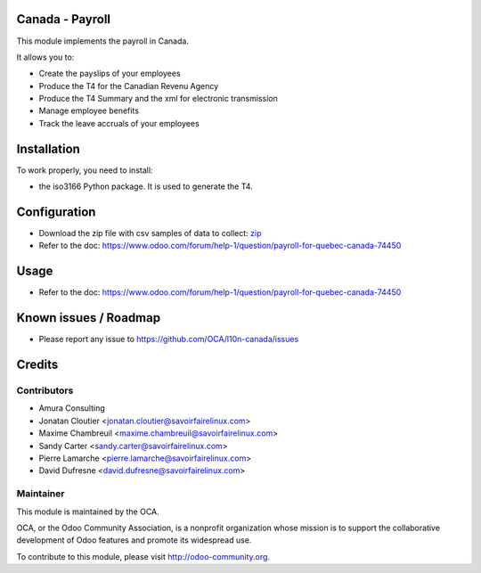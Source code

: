 Canada - Payroll
================

This module implements the payroll in Canada.

It allows you to:

* Create the payslips of your employees
* Produce the T4 for the Canadian Revenu Agency
* Produce the T4 Summary and the xml for electronic transmission
* Manage employee benefits
* Track the leave accruals of your employees

Installation
============

To work properly, you need to install:

* the iso3166 Python package. It is used to generate the T4.

Configuration
=============

* Download the zip file with csv samples of data to collect: zip_ 
* Refer to the doc: https://www.odoo.com/forum/help-1/question/payroll-for-quebec-canada-74450

.. _zip: static/csv/csv_data.zip

Usage
=====

* Refer to the doc: https://www.odoo.com/forum/help-1/question/payroll-for-quebec-canada-74450

Known issues / Roadmap
======================

* Please report any issue to https://github.com/OCA/l10n-canada/issues

Credits
=======

Contributors
------------
* Amura Consulting
* Jonatan Cloutier <jonatan.cloutier@savoirfairelinux.com>
* Maxime Chambreuil <maxime.chambreuil@savoirfairelinux.com>
* Sandy Carter <sandy.carter@savoirfairelinux.com>
* Pierre Lamarche <pierre.lamarche@savoirfairelinux.com>
* David Dufresne <david.dufresne@savoirfairelinux.com>

Maintainer
----------

.. image:: http://odoo-community.org/logo.png
   :alt: Odoo Community Association
   :target: http://odoo-community.org

This module is maintained by the OCA.

OCA, or the Odoo Community Association, is a nonprofit organization whose mission is to support the collaborative development of Odoo features and promote its widespread use.

To contribute to this module, please visit http://odoo-community.org.

